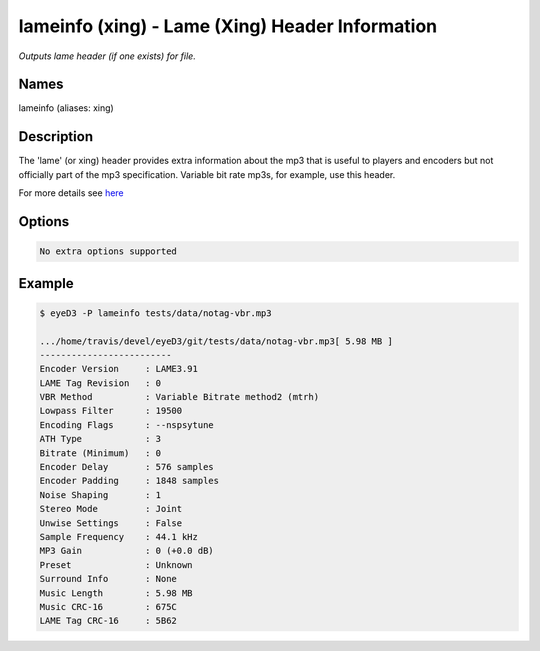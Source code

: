 lameinfo (xing) - Lame (Xing) Header Information
================================================

.. {{{cog
.. cog.out(cog_pluginHelp("lameinfo"))
.. }}}

*Outputs lame header (if one exists) for file.*

Names
-----
lameinfo (aliases: xing)

Description
-----------
The 'lame' (or xing) header provides extra information about the mp3 that is useful to players and encoders but not officially part of the mp3 specification. Variable bit rate mp3s, for example, use this header.

For more details see `here <http://gabriel.mp3-tech.org/mp3infotag.html>`_

Options
-------
.. code-block:: text

  No extra options supported

.. {{{end}}}

Example
-------

.. {{{cog cli_example("examples/cli_examples.sh", "LAME_PLUGIN", lang="bash") }}}

.. code-block:: bash

  $ eyeD3 -P lameinfo tests/data/notag-vbr.mp3

  .../home/travis/devel/eyeD3/git/tests/data/notag-vbr.mp3[ 5.98 MB ]
  -------------------------
  Encoder Version     : LAME3.91
  LAME Tag Revision   : 0
  VBR Method          : Variable Bitrate method2 (mtrh)
  Lowpass Filter      : 19500
  Encoding Flags      : --nspsytune
  ATH Type            : 3
  Bitrate (Minimum)   : 0
  Encoder Delay       : 576 samples
  Encoder Padding     : 1848 samples
  Noise Shaping       : 1
  Stereo Mode         : Joint
  Unwise Settings     : False
  Sample Frequency    : 44.1 kHz
  MP3 Gain            : 0 (+0.0 dB)
  Preset              : Unknown
  Surround Info       : None
  Music Length        : 5.98 MB
  Music CRC-16        : 675C
  LAME Tag CRC-16     : 5B62

.. {{{end}}}
